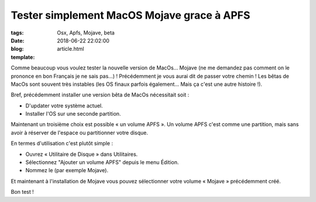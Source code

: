 Tester simplement MacOS Mojave grace à APFS
###########################################

:tags: Osx, Apfs, Mojave, beta
:date: 2018-06-22 22:02:00
:blog:
:template: article.html

Comme beaucoup vous voulez tester la nouvelle version de MacOs... Mojave (ne me demandez pas comment on le prononce en bon Français je ne sais pas...) ! Précédemment je vous aurai dit de passer votre chemin ! Les bêtas de MacOs sont souvent très instables (les OS finaux parfois également... Mais ça c'est une autre histoire !).

Bref, précédemment installer une version bêta de MacOs nécessitait soit :

- D'updater votre système actuel.
- Installer l'OS sur une seconde partition.

Maintenant un troisième choix est possible « un volume APFS ». Un volume APFS c'est comme une partition, mais sans avoir à réserver de l'espace ou partitionner votre disque.

En termes d'utilisation c'est plutôt simple :

- Ouvrez « Utilitaire de Disque » dans Utilitaires.
- Sélectionnez "Ajouter un volume APFS" depuis le menu Édition.
- Nommez le (par exemple Mojave).

Et maintenant à l'installation de Mojave vous pouvez sélectionner votre volume « Mojave » précédemment créé.

Bon test !